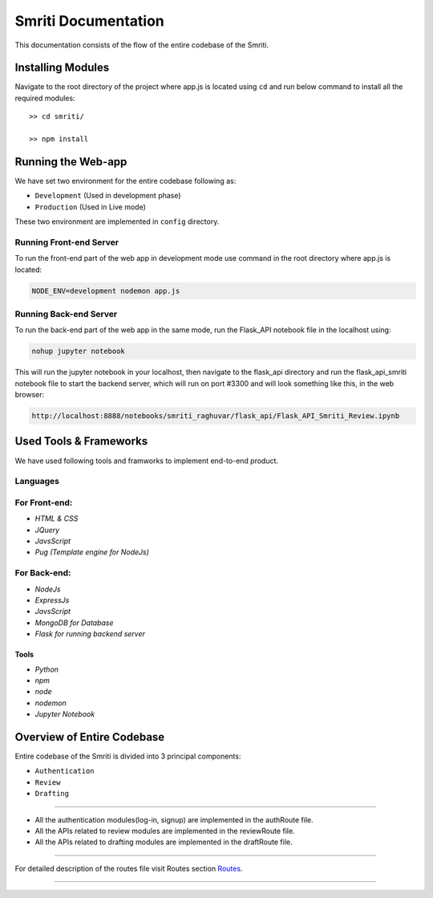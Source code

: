 ********************
Smriti Documentation
********************

This documentation consists of the flow of the entire codebase of the Smriti.


Installing Modules
===================
Navigate to the root directory of the project where app.js is located
using ``cd`` and run below command to install all the required modules::

   >> cd smriti/

   >> npm install


Running the Web-app
===========================
We have set two environment for the entire codebase following as:

-   ``Development`` (Used in development phase)

-   ``Production`` (Used in Live mode)

These two environment are implemented in ``config`` directory. 

Running Front-end Server
~~~~~~~~~~~~~~~~~~~~~~~~~

To run the front-end part of the web app in development mode use command 
in the root directory where app.js is located:

.. code:: bash

   NODE_ENV=development nodemon app.js

Running Back-end Server
~~~~~~~~~~~~~~~~~~~~~~~~

To run the back-end part of the web app in the same mode, run the Flask_API
notebook file in the localhost using:

.. code:: bash

   nohup jupyter notebook

This will run the jupyter notebook in your localhost, then navigate to the
flask_api directory and run the flask_api_smriti notebook file to start the 
backend server, which will run on port #3300 and will look something like
this, in the web browser:

.. code:: bash

   http://localhost:8888/notebooks/smriti_raghuvar/flask_api/Flask_API_Smriti_Review.ipynb


Used Tools & Frameworks
===========================

We have used following tools and framworks to implement end-to-end product.

Languages
~~~~~~~~~~~~~~~

For Front-end:
~~~~~~~~~~~~~~~

-   `HTML & CSS`
-   `JQuery`
-   `JavsScript`
-   `Pug (Template engine for NodeJs)`

For Back-end:
~~~~~~~~~~~~~~~~

-   `NodeJs`
-   `ExpressJs`
-   `JavsScript`
-   `MongoDB for Database`
-   `Flask for running backend server`

Tools
------------

-   `Python`
-   `npm`
-   `node`
-   `nodemon`
-   `Jupyter Notebook`

Overview of Entire Codebase 
==============================

Entire codebase of the Smriti is divided into 3 principal components:

-   ``Authentication``
-   ``Review``
-   ``Drafting``

--------------------------

-   All the authentication modules(log-in, signup) are implemented in the authRoute file.
-   All the APIs related to review modules are implemented in the reviewRoute file.
-   All the APIs related to drafting modules are implemented in the draftRoute file.

--------------------------

For detailed description of the routes file visit Routes section
`Routes <routes.html>`__.

--------------------------

